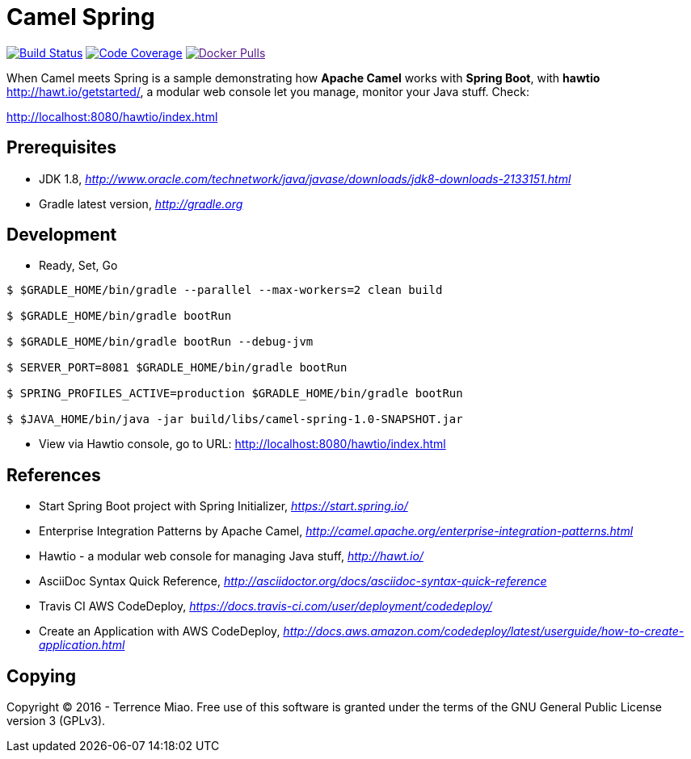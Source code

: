 [float]
Camel Spring
============
image:https://travis-ci.org/TerrenceMiao/camel-spring.svg?branch=master["Build Status", link="https://travis-ci.org/TerrenceMiao/camel-spring"]
image:https://codecov.io/github/TerrenceMiao/camel-spring/coverage.svg?branch=master["Code Coverage", link="https://codecov.io/github/TerrenceMiao/camel-spring?branch=master"]
image:https://img.shields.io/docker/pulls/jtech/camel-spring.svg?maxAge=604800["Docker Pulls", link="https://hub.docker.com/r/jtech/camel-spring/]


When Camel meets Spring is a sample demonstrating how *Apache Camel* works with *Spring Boot*, with *hawtio* http://hawt.io/getstarted/,
a modular web console let you manage, monitor your Java stuff. Check:

http://localhost:8080/hawtio/index.html

Prerequisites
-------------
- JDK 1.8, _http://www.oracle.com/technetwork/java/javase/downloads/jdk8-downloads-2133151.html_
- Gradle latest version, _http://gradle.org_

Development
-----------
- Ready, Set, Go
[source.console]
----
$ $GRADLE_HOME/bin/gradle --parallel --max-workers=2 clean build

$ $GRADLE_HOME/bin/gradle bootRun

$ $GRADLE_HOME/bin/gradle bootRun --debug-jvm

$ SERVER_PORT=8081 $GRADLE_HOME/bin/gradle bootRun

$ SPRING_PROFILES_ACTIVE=production $GRADLE_HOME/bin/gradle bootRun

$ $JAVA_HOME/bin/java -jar build/libs/camel-spring-1.0-SNAPSHOT.jar
----

- View via Hawtio console, go to URL: http://localhost:8080/hawtio/index.html


References
----------
- Start Spring Boot project with Spring Initializer, _https://start.spring.io/_
- Enterprise Integration Patterns by Apache Camel, _http://camel.apache.org/enterprise-integration-patterns.html_
- Hawtio - a modular web console for managing Java stuff, _http://hawt.io/_
- AsciiDoc Syntax Quick Reference, _http://asciidoctor.org/docs/asciidoc-syntax-quick-reference_
- Travis CI AWS CodeDeploy, _https://docs.travis-ci.com/user/deployment/codedeploy/_
- Create an Application with AWS CodeDeploy, _http://docs.aws.amazon.com/codedeploy/latest/userguide/how-to-create-application.html_

Copying
-------
Copyright (C) 2016 - Terrence Miao. Free use of this software is granted under the terms of the GNU General Public License version 3 (GPLv3).